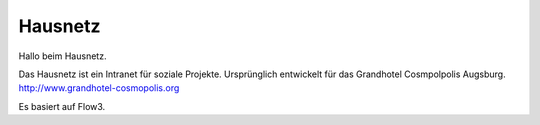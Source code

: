 --------
Hausnetz
--------

Hallo beim Hausnetz.

Das Hausnetz ist ein Intranet für soziale Projekte. Ursprünglich entwickelt für das Grandhotel Cosmpolpolis Augsburg. http://www.grandhotel-cosmopolis.org

Es basiert auf Flow3.